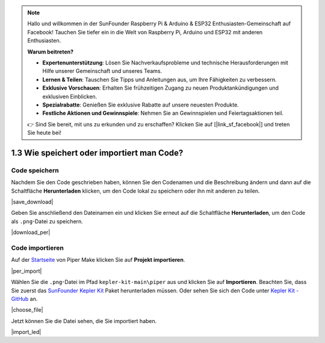 .. note::

    Hallo und willkommen in der SunFounder Raspberry Pi & Arduino & ESP32 Enthusiasten-Gemeinschaft auf Facebook! Tauchen Sie tiefer ein in die Welt von Raspberry Pi, Arduino und ESP32 mit anderen Enthusiasten.

    **Warum beitreten?**

    - **Expertenunterstützung**: Lösen Sie Nachverkaufsprobleme und technische Herausforderungen mit Hilfe unserer Gemeinschaft und unseres Teams.
    - **Lernen & Teilen**: Tauschen Sie Tipps und Anleitungen aus, um Ihre Fähigkeiten zu verbessern.
    - **Exklusive Vorschauen**: Erhalten Sie frühzeitigen Zugang zu neuen Produktankündigungen und exklusiven Einblicken.
    - **Spezialrabatte**: Genießen Sie exklusive Rabatte auf unsere neuesten Produkte.
    - **Festliche Aktionen und Gewinnspiele**: Nehmen Sie an Gewinnspielen und Feiertagsaktionen teil.

    👉 Sind Sie bereit, mit uns zu erkunden und zu erschaffen? Klicken Sie auf [|link_sf_facebook|] und treten Sie heute bei!

.. _per_save_import:

1.3 Wie speichert oder importiert man Code?
=============================================

Code speichern
--------------------

Nachdem Sie den Code geschrieben haben, können Sie den Codenamen und die Beschreibung ändern und dann auf die Schaltfläche **Herunterladen** klicken, um den Code lokal zu speichern oder ihn mit anderen zu teilen.

|save_download|

Geben Sie anschließend den Dateinamen ein und klicken Sie erneut auf die Schaltfläche **Herunterladen**, um den Code als ``.png``-Datei zu speichern.

|download_per|

.. _import_code_piper:

Code importieren
---------------------

Auf der `Startseite <https://make.playpiper.com/>`_ von Piper Make klicken Sie auf **Projekt importieren**.

|per_import|

Wählen Sie die ``.png``-Datei im Pfad ``kepler-kit-main\piper`` aus und klicken Sie auf **Importieren**.
Beachten Sie, dass Sie zuerst das `SunFounder Kepler Kit <https://github.com/sunfounder/kepler-kit/archive/refs/heads/main.zip>`_ Paket herunterladen müssen.
Oder sehen Sie sich den Code unter `Kepler Kit - GitHub <https://github.com/sunfounder/kepler-kit>`_ an.

|choose_file|

Jetzt können Sie die Datei sehen, die Sie importiert haben.

|import_led|

